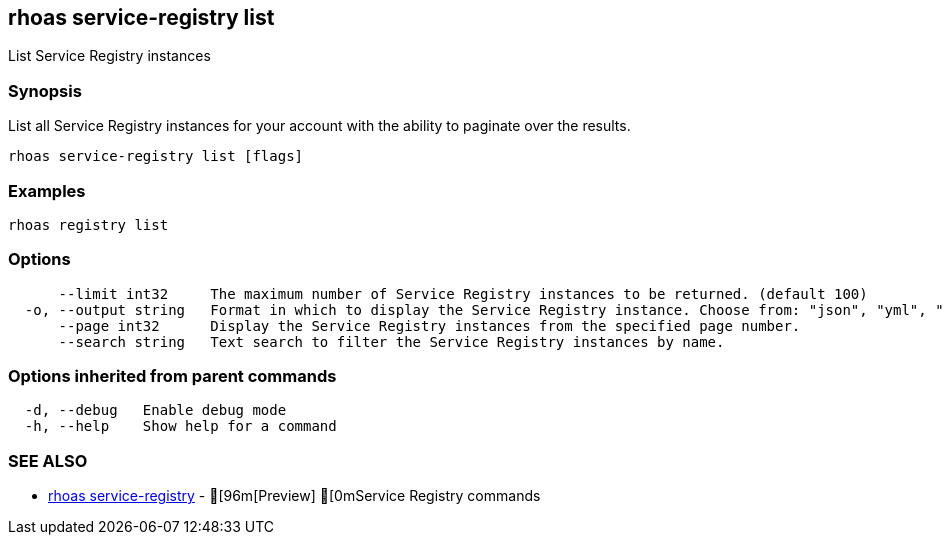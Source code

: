 == rhoas service-registry list

ifdef::env-github,env-browser[:relfilesuffix: .adoc]

List Service Registry instances

=== Synopsis

 
List all Service Registry instances for your account with the ability to paginate over the results.


....
rhoas service-registry list [flags]
....

=== Examples

....
rhoas registry list

....

=== Options

....
      --limit int32     The maximum number of Service Registry instances to be returned. (default 100)
  -o, --output string   Format in which to display the Service Registry instance. Choose from: "json", "yml", "yaml".
      --page int32      Display the Service Registry instances from the specified page number.
      --search string   Text search to filter the Service Registry instances by name.
....

=== Options inherited from parent commands

....
  -d, --debug   Enable debug mode
  -h, --help    Show help for a command
....

=== SEE ALSO

* link:rhoas_service-registry{relfilesuffix}[rhoas service-registry]	 - [96m[Preview] [0mService Registry commands


